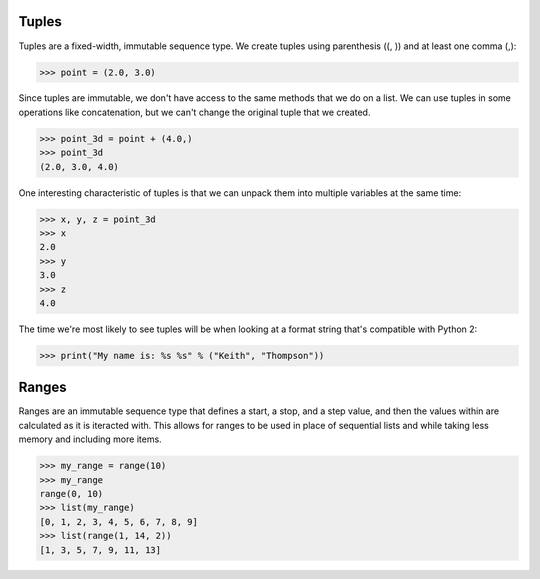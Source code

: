 Tuples
======

Tuples are a fixed-width, immutable sequence type. We create tuples using parenthesis ((, )) and at least one comma (,):

>>> point = (2.0, 3.0)

Since tuples are immutable, we don't have access to the same methods that we do on a list. We can use tuples in some operations like concatenation, but we can't change the original tuple that we created.

>>> point_3d = point + (4.0,)
>>> point_3d
(2.0, 3.0, 4.0)

One interesting characteristic of tuples is that we can unpack them into multiple variables at the same time:

>>> x, y, z = point_3d
>>> x
2.0
>>> y
3.0
>>> z
4.0

The time we're most likely to see tuples will be when looking at a format string that's compatible with Python 2:

>>> print("My name is: %s %s" % ("Keith", "Thompson"))

Ranges
======

Ranges are an immutable sequence type that defines a start, a stop, and a step value, and then the values within are calculated as it is iteracted with. This allows for ranges to be used in place of sequential lists and while taking less memory and including more items.

>>> my_range = range(10)
>>> my_range
range(0, 10)
>>> list(my_range)
[0, 1, 2, 3, 4, 5, 6, 7, 8, 9]
>>> list(range(1, 14, 2))
[1, 3, 5, 7, 9, 11, 13]
